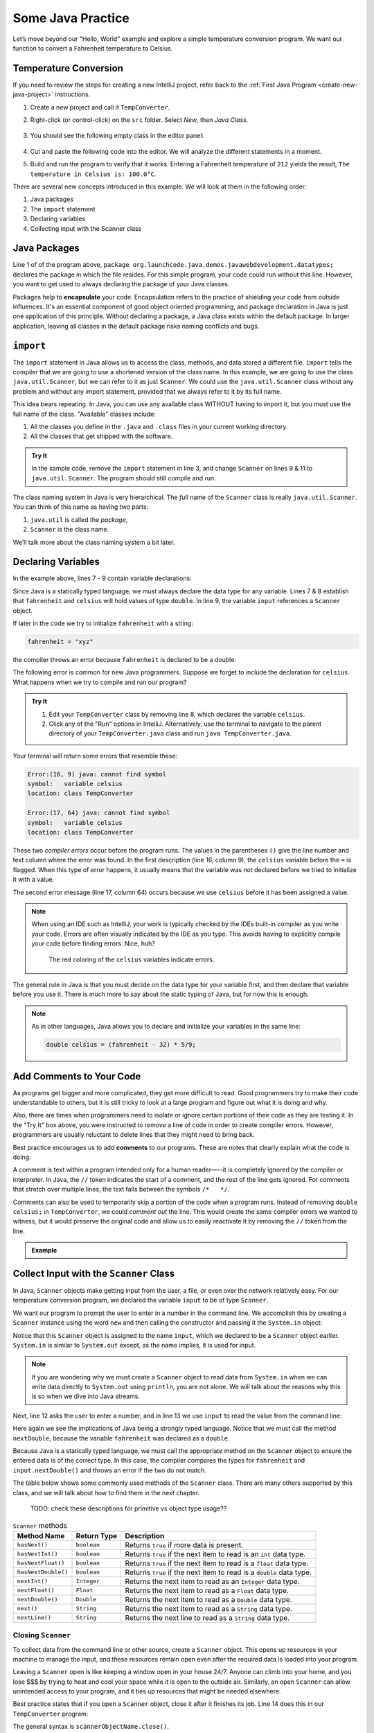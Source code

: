 Some Java Practice
===================

Let’s move beyond our "Hello, World" example and explore a simple temperature
conversion program. We want our function to convert a Fahrenheit temperature to
Celsius.

.. _temp-conversion:

Temperature Conversion
-----------------------

If you need to review the steps for creating a new IntelliJ project, refer
back to the :ref:`First Java Program <create-new-java-project>` instructions.

#. Create a new project and call it ``TempConverter``.
#. Right-click (or control-click) on the ``src`` folder. Select *New*, then
   *Java Class*.

   .. figure:: figures/create-new-class.png
      :alt: Create the TempConverter class.

#. You should see the following empty class in the editor panel:

   .. figure:: figures/TempConverter-class.png
      :alt: New TempConverter class.

#. Cut and paste the following code into the editor. We will analyze the
   different statements in a moment.

   .. sourcecode:: java
      :linenos:

      package org.launchcode.java.demos.javawebdevelopment.datatypes;

      import java.util.Scanner;

      public class TempConverter {
         public static void main(String[] args) {
            double fahrenheit;
            double celsius;
            Scanner input;

            input = new Scanner(System.in);
            System.out.println("Enter the temperature in Fahrenheit: ");
            fahrenheit = input.nextDouble();
            input.close();

            celsius = (fahrenheit - 32) * 5/9;
            System.out.println("The temperature in Celsius is: " + celsius + "°C");
         }
      }

#. Build and run the program to verify that it works. Entering a Fahrenheit
   temperature of ``212`` yields the result, ``The temperature in Celsius is:
   100.0°C``.

There are several new concepts introduced in this example. We will look
at them in the following order:

#. Java packages
#. The ``import`` statement
#. Declaring variables
#. Collecting input with the Scanner class

.. _java-packages:

.. index:: ! encapsulation

Java Packages
-------------

Line 1 of of the program above, ``package org.launchcode.java.demos.javawebdevelopment.datatypes;``
declares the package in which the file resides. For this simple program, your code 
could run without this line. However, you want to get used to always declaring the 
package of your Java classes. 

Packages help to **encapsulate** your code. Encapsulation refers to the practice of 
shielding your code from outside influences. It's an essential component of good 
object oriented programming, and package declaration in Java is just one application 
of this principle. Without declaring a package, a Java class exists within the default 
package. In larger application, leaving all classes in the default package risks naming
conflicts and bugs.

.. _import-statement:

``import``
-----------

The ``import`` statement in Java allows us to access the class, methods, and
data stored a different file. ``import`` tells the compiler that we are going
to use a shortened version of the class name. In this example, we are going to
use the class ``java.util.Scanner``, but we can refer to it as just
``Scanner``. We could use the ``java.util.Scanner`` class without any problem
and without any import statement, provided that we always refer to it by its
full name.

This idea bears repeating. In Java, you can use any available class
WITHOUT having to import it, but you must use the full name of the class.
"Available" classes include:

#. All the classes you define in the ``.java`` and ``.class`` files in your
   current working directory.
#. All the classes that get shipped with the software.

.. admonition:: Try It

   In the sample code, remove the ``import`` statement in line 3, and change
   ``Scanner`` on lines 9 & 11 to ``java.util.Scanner``. The program should
   still compile and run.

The class naming system in Java is very hierarchical. The *full* name of the
``Scanner`` class is really ``java.util.Scanner``. You can think of this name
as having two parts:

#. ``java.util`` is called the *package*,
#. ``Scanner`` is the class name.

We’ll talk more about the class naming system a bit later.

.. _declaring-variables:

Declaring Variables
--------------------

In the example above, lines 7 - 9 contain variable declarations:

.. sourcecode:: java
   :lineno-start: 7

   double fahrenheit;
   double celsius;
   Scanner input;

Since Java is a statically typed language, we must always declare the data type
for any variable. Lines 7 & 8 establish that ``fahrenheit`` and ``celsius``
will hold values of type ``double``. In line 9, the variable ``input``
references a ``Scanner`` object.

If later in the code we try to initialize ``fahrenheit`` with a string:

.. sourcecode:: java

   fahrenheit = "xyz"

the compiler throws an error because ``fahrenheit`` is declared to be a double.

The following error is common for new Java programmers. Suppose we forget to
include the declaration for ``celsius``. What happens when we try to
compile and run our program?

.. admonition:: Try It

   #. Edit your ``TempConverter`` class by removing line 8, which declares the
      variable ``celsius``.
   #. Click any of the "Run" options in IntelliJ. Alternatively, use the
      terminal to navigate to the parent directory of your
      ``TempConverter.java`` class and run ``java TempConverter.java``.

Your terminal will return some errors that resemble these:

.. sourcecode:: bash

   Error:(16, 9) java: cannot find symbol
   symbol:   variable celsius
   location: class TempConverter

   Error:(17, 64) java: cannot find symbol
   symbol:   variable celsius
   location: class TempConverter

These two *compiler errors* occur before the program runs. The values in the
parentheses ``()`` give the line number and text column where the error was
found. In the first description (line 16, column 9), the ``celsius`` variable
before the ``=`` is flagged. When this type of error happens, it usually means
that the variable was not declared before we tried to initialize it with a
value.

The second error message (line 17, column 64) occurs because we use
``celsius`` before it has been assigned a value.

.. admonition:: Note

   When using an IDE such as IntelliJ, your work is typically checked by the
   IDEs built-in compiler as you write your code. Errors are often visually
   indicated by the IDE as you type. This avoids having to explicitly
   compile your code before finding errors. Nice, huh?

   .. figure:: figures/IDE-flagged-errors.png
      :alt: The ``celsius`` variables are flagged.

      The red coloring of the ``celsius`` variables indicate errors.

The general rule in Java is that you must decide on the data type for your
variable first, and then declare that variable before you use it. There is much
more to say about the static typing of Java, but for now this is enough.

.. admonition:: Note

   As in other languages, Java allows you to declare and initialize your
   variables in the same line:

   .. sourcecode:: java

      double celsius = (fahrenheit - 32) * 5/9;

Add Comments to Your Code
--------------------------

As programs get bigger and more complicated, they get more difficult to read.
Good programmers try to make their code understandable to others, but it is
still tricky to look at a large program and figure out what it is doing and
why.

Also, there are times when programmers need to isolate or ignore certain
portions of their code as they are testing it. In the "Try It" box above, you
were instructed to *remove* a line of code in order to create compiler errors.
However, programmers are usually reluctant to delete lines that they might need
to bring back.

.. index:: ! comments

Best practice encourages us to add **comments** to our programs. These are
notes that clearly explain what the code is doing.

A comment is text within a program intended only for a human reader—--it is
completely ignored by the compiler or interpreter. In Java, the ``//`` token
indicates the start of a comment, and the rest of the line gets ignored. For
comments that stretch over multiple lines, the text falls between the symbols
``/*   */``.

Comments can also be used to temporarily skip a portion of the code when a
program runs. Instead of removing ``double celsius;`` in ``TempConverter``, we
could *comment out* the line. This would create the same compiler errors we
wanted to witness, but it would preserve the original code and allow us to
easily reactivate it by removing the ``//`` token from the line.

.. admonition:: Example

   .. sourcecode:: Java
      :linenos:

      import java.util.Scanner;

      // Here is an example of a comment.

      /* Here is how
      to have
      multi-line
      comments. */

      /*
      Or
      like
      this.
      */

      public class HelloWorld {
         public static void main(String[] args) {
            Scanner input; // Comments do not have to start at the beginning of a line.

            input = new Scanner(System.in);
            System.out.println("Please enter your first name: ");
            String name = input.next(); //Declares the 'name' variable and initializes it with text from the command line.
            input.close();

            System.out.println("Hello, " + name + "!");

            // System.out.println("This line will NOT print!");
         }
      }

.. _scanner-input:

Collect Input with the ``Scanner`` Class
-----------------------------------------

In Java, ``Scanner`` objects make getting input from the user, a file, or even
over the network relatively easy. For our temperature conversion program, we
declared the variable ``input`` to be of type ``Scanner``.

.. sourcecode:: java
   :lineno-start: 9

   Scanner input;

We want our program to prompt the user to enter in a number in the command
line. We accomplish this by creating a ``Scanner`` instance using the word
``new`` and then calling the constructor and passing it the ``System.in``
object:

.. sourcecode:: java
   :lineno-start: 11

   input = new Scanner(System.in);

Notice that this ``Scanner`` object is assigned to the name ``input``, which we
declared to be a ``Scanner`` object earlier. ``System.in`` is similar to
``System.out`` except, as the name implies, it is used for input.

.. admonition:: Note

   If you are wondering why we must create a ``Scanner`` object to read data from
   ``System.in`` when we can write data directly to ``System.out`` using
   ``println``, you are not alone. We will talk about the reasons why this is so
   when we dive into Java streams.

Next, line 12 asks the user to enter a number, and in line 13 we use ``input``
to read the value from the command line:

.. sourcecode:: java
   :lineno-start: 12

   System.out.println("Enter the temperature in Fahrenheit: ");
   fahrenheit = input.nextDouble();

Here again we see the implications of Java being a strongly typed language.
Notice that we must call the method ``nextDouble``, because the variable
``fahrenheit`` was declared as a ``double``.

Because Java is a statically typed language, we must call the appropriate
method on the ``Scanner`` object to ensure the entered data is of the correct
type. In this case, the compiler compares the types for ``fahrenheit`` and
``input.nextDouble()`` and throws an error if the two do not match.

The table below shows some commonly used methods of the ``Scanner`` class.
There are many others supported by this class, and we will talk about how to
find them in the next chapter.

   TODO: check these descriptions for primitive vs object type usage??

.. list-table:: ``Scanner`` methods
   :header-rows: 1

   * - Method Name
     - Return Type
     - Description
   * - ``hasNext()``
     - ``boolean``
     - Returns ``true`` if more data is present.
   * - ``hasNextInt()``
     - ``boolean``
     - Returns ``true`` if the next item to read is an ``int`` data type.
   * - ``hasNextFloat()``
     - ``boolean``
     - Returns ``true`` if the next item to read is a ``float`` data type.
   * - ``hasNextDouble()``
     - ``boolean``
     - Returns ``true`` if the next item to read is a ``double`` data type.
   * - ``nextInt()``
     - ``Integer``
     - Returns the next item to read as an ``Integer`` data type.
   * - ``nextFloat()``
     - ``Float``
     - Returns the next item to read as a ``Float`` data type.
   * - ``nextDouble()``
     - ``Double``
     - Returns the next item to read as a ``Double`` data type.
   * - ``next()``
     - ``String``
     - Returns the next item to read as a ``String`` data type.
   * - ``nextLine()``
     - ``String``
     - Returns the next line to read as a ``String`` data type.

Closing ``Scanner``
^^^^^^^^^^^^^^^^^^^^

To collect data from the command line or other source, create a ``Scanner``
object. This opens up resources in your machine to manage the input, and these
resources remain open even after the required data is loaded into your program.

Leaving a ``Scanner`` open is like keeping a window open in your house 24/7.
Anyone can climb into your home, and you lose $$$ by trying to heat and cool
your space while it is open to the outside air. Similarly, an open ``Scanner``
can allow unintended access to your program, and it ties up resources that
might be needed elsewhere.

Best practice states that if you open a ``Scanner`` object, close it after
it finishes its job. Line 14 does this in our ``TempConverter`` program:

.. sourcecode:: java
   :lineno-start: 14

   input.close();

The general syntax is ``scannerObjectName.close()``.

Moving Beyond the Command Line
^^^^^^^^^^^^^^^^^^^^^^^^^^^^^^^

The ``Scanner`` class serves as a kind of adapter that gathers primitive data
types as input and converts them into object types (e.g. it converts an ``int``
into ``Integer``). We will discuss the purpose of this later, but for now,
know that this adaptation makes low-level data types easier to use.

For the temperature conversion program, we collected user input from the
command line, but there are other options for collecting data for our programs.
In future examples, we will create a ``Scanner`` object by passing a ``File``
object as a parameter instead of ``System.in``.

Check Your Understanding
-------------------------

.. admonition:: Question

   An ``import`` statement is required to use a Java class defined in another
   package.

   #. True
   #. False

.. admonition:: Question

   Which of the following ``Scanner`` methods should you use to return an
   expected ``String`` input? Check ALL that apply.

   #. ``.hasNext()``
   #. ``.nextLine()``
   #. ``.next()``
   #. ``.nextFloat()``

